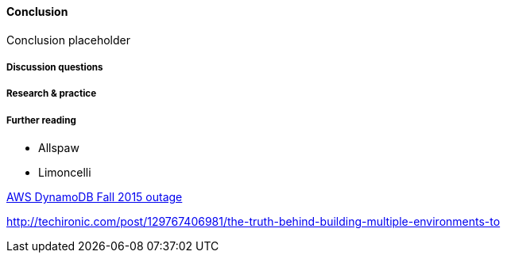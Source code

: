 ==== Conclusion

Conclusion placeholder

===== Discussion questions

===== Research & practice

===== Further reading

* Allspaw

* Limoncelli

https://aws.amazon.com/message/5467D2/?utm_content=buffer72a89&utm_medium=social&utm_source=twitter.com&utm_campaign=buffer[AWS DynamoDB Fall 2015 outage]

http://techironic.com/post/129767406981/the-truth-behind-building-multiple-environments-to
